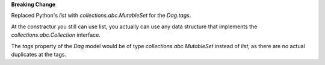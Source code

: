 **Breaking Change**

Replaced Python's `list` with `collections.abc.MutableSet` for the `Dag.tags`.

At the constractur you still can use list,
you actually can use any data structure that implements the
`collections.abc.Collection` interface.

The `tags` property of the `Dag` model would be of type
`collections.abc.MutableSet` instead of `list`,
as there are no actual duplicates at the tags.
